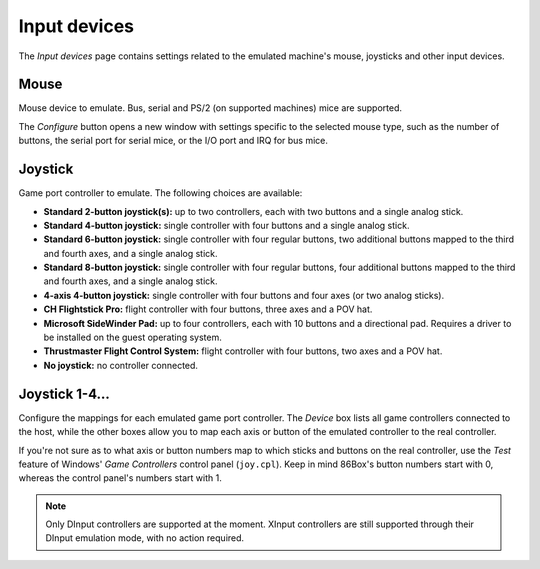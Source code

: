 Input devices
=============

The *Input devices* page contains settings related to the emulated machine's mouse, joysticks and other input devices.

Mouse
-----

Mouse device to emulate. Bus, serial and PS/2 (on supported machines) mice are supported.

The *Configure* button opens a new window with settings specific to the selected mouse type, such as the number of buttons, the serial port for serial mice, or the I/O port and IRQ for bus mice.

Joystick
--------

Game port controller to emulate. The following choices are available:

* **Standard 2-button joystick(s):** up to two controllers, each with two buttons and a single analog stick.
* **Standard 4-button joystick:** single controller with four buttons and a single analog stick.
* **Standard 6-button joystick:** single controller with four regular buttons, two additional buttons mapped to the third and fourth axes, and a single analog stick.
* **Standard 8-button joystick:** single controller with four regular buttons, four additional buttons mapped to the third and fourth axes, and a single analog stick.
* **4-axis 4-button joystick:** single controller with four buttons and four axes (or two analog sticks).
* **CH Flightstick Pro:** flight controller with four buttons, three axes and a POV hat.
* **Microsoft SideWinder Pad:** up to four controllers, each with 10 buttons and a directional pad. Requires a driver to be installed on the guest operating system.
* **Thrustmaster Flight Control System:** flight controller with four buttons, two axes and a POV hat.
* **No joystick:** no controller connected.

Joystick 1-4...
---------------

Configure the mappings for each emulated game port controller. The *Device* box lists all game controllers connected to the host, while the other boxes allow you to map each axis or button of the emulated controller to the real controller.

If you're not sure as to what axis or button numbers map to which sticks and buttons on the real controller, use the *Test* feature of Windows' *Game Controllers* control panel (``joy.cpl``). Keep in mind 86Box's button numbers start with 0, whereas the control panel's numbers start with 1.

.. note:: Only DInput controllers are supported at the moment. XInput controllers are still supported through their DInput emulation mode, with no action required.
